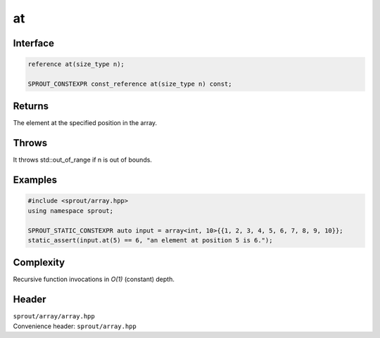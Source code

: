 .. _sprout-array-array-at:
###############################################################################
at
###############################################################################

Interface
========================================
.. sourcecode:: c++

  reference at(size_type n);
  
  SPROUT_CONSTEXPR const_reference at(size_type n) const;

Returns
========================================

| The element at the specified position in the array.

Throws
========================================

| It throws std::out_of_range if n is out of bounds.

Examples
========================================
.. sourcecode:: c++

  #include <sprout/array.hpp>
  using namespace sprout;
  
  SPROUT_STATIC_CONSTEXPR auto input = array<int, 10>{{1, 2, 3, 4, 5, 6, 7, 8, 9, 10}};
  static_assert(input.at(5) == 6, "an element at position 5 is 6.");

Complexity
========================================

| Recursive function invocations in *O(1)* (constant) depth.

Header
========================================

| ``sprout/array/array.hpp``
| Convenience header: ``sprout/array.hpp``

